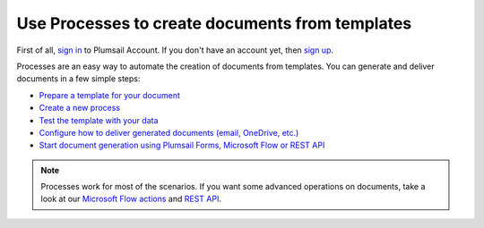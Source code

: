 Use Processes to create documents from templates
================================================

First of all, `sign in <https://auth.plumsail.com/account/login?returnUrl=https://account.plumsail.com/documents/intro>`_  to Plumsail Account. If you don't have an account yet, then  `sign up <https://auth.plumsail.com/account/Register?ReturnUrl=https://account.plumsail.com/documents/intro/reg>`_.

Processes are an easy way to automate the creation of documents from templates. You can generate and deliver documents in a few simple steps:

.. We DO NOT use here toctree because we don't want to dublicate Processes navigation under Getting started section.

- `Prepare a template for your document <../user-guide/processes/create-template.html>`_
- `Create a new process <../user-guide/processes/create-process.html>`_
- `Test the template with your data <../user-guide/processes/test-template.html>`_
- `Configure how to deliver generated documents (email, OneDrive, etc.) <../user-guide/processes/create-delivery.html>`_
- `Start document generation using Plumsail Forms, Microsoft Flow or REST API <../user-guide/processes/start-process.html>`_

.. note::

  Processes work for most of the scenarios. If you want some advanced operations on documents, take a look at our `Microsoft Flow actions <use-from-flow.html>`_ and `REST API <use-as-rest-api.html>`_.